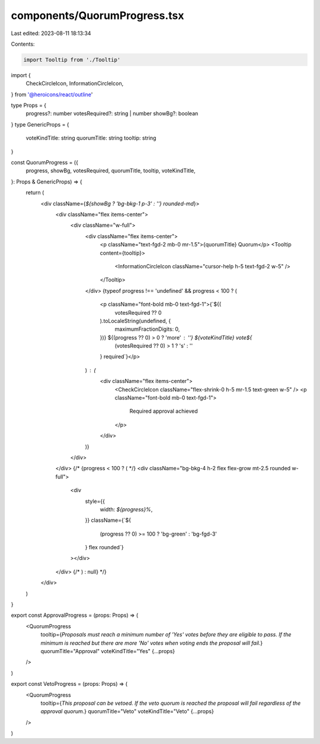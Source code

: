 components/QuorumProgress.tsx
=============================

Last edited: 2023-08-11 18:13:34

Contents:

.. code-block:: tsx

    import Tooltip from './Tooltip'
import {
  CheckCircleIcon,
  InformationCircleIcon,
} from '@heroicons/react/outline'

type Props = {
  progress?: number
  votesRequired?: string | number
  showBg?: boolean
}
type GenericProps = {
  voteKindTitle: string
  quorumTitle: string
  tooltip: string
}

const QuorumProgress = ({
  progress,
  showBg,
  votesRequired,
  quorumTitle,
  tooltip,
  voteKindTitle,
}: Props & GenericProps) => {
  return (
    <div className={`${showBg ? 'bg-bkg-1 p-3' : ''} rounded-md`}>
      <div className="flex items-center">
        <div className="w-full">
          <div className="flex items-center">
            <p className="text-fgd-2 mb-0 mr-1.5">{quorumTitle} Quorum</p>
            <Tooltip content={tooltip}>
              <InformationCircleIcon className="cursor-help h-5 text-fgd-2 w-5" />
            </Tooltip>
          </div>
          {typeof progress !== 'undefined' && progress < 100 ? (
            <p className="font-bold mb-0 text-fgd-1">{`${(
              votesRequired ?? 0
            ).toLocaleString(undefined, {
              maximumFractionDigits: 0,
            })} ${(progress ?? 0) > 0 ? 'more' : ''} ${voteKindTitle} vote${
              (votesRequired ?? 0) > 1 ? 's' : ''
            } required`}</p>
          ) : (
            <div className="flex items-center">
              <CheckCircleIcon className="flex-shrink-0 h-5 mr-1.5 text-green w-5" />
              <p className="font-bold mb-0 text-fgd-1">
                Required approval achieved
              </p>
            </div>
          )}
        </div>
      </div>
      {/* {progress < 100 ? ( */}
      <div className="bg-bkg-4 h-2 flex flex-grow mt-2.5 rounded w-full">
        <div
          style={{
            width: `${progress}%`,
          }}
          className={`${
            (progress ?? 0) >= 100 ? 'bg-green' : 'bg-fgd-3'
          } flex rounded`}
        ></div>
      </div>
      {/* ) : null} */}
    </div>
  )
}

export const ApprovalProgress = (props: Props) => (
  <QuorumProgress
    tooltip={`Proposals must reach a minimum number of 'Yes' votes before they are eligible to pass. If the minimum is reached but there are more 'No' votes when voting ends the proposal will fail.`}
    quorumTitle="Approval"
    voteKindTitle="Yes"
    {...props}
  />
)

export const VetoProgress = (props: Props) => (
  <QuorumProgress
    tooltip={`This proposal can be vetoed. If the veto quorum is reached the proposal will fail regardless of the approval quorum.`}
    quorumTitle="Veto"
    voteKindTitle="Veto"
    {...props}
  />
)


